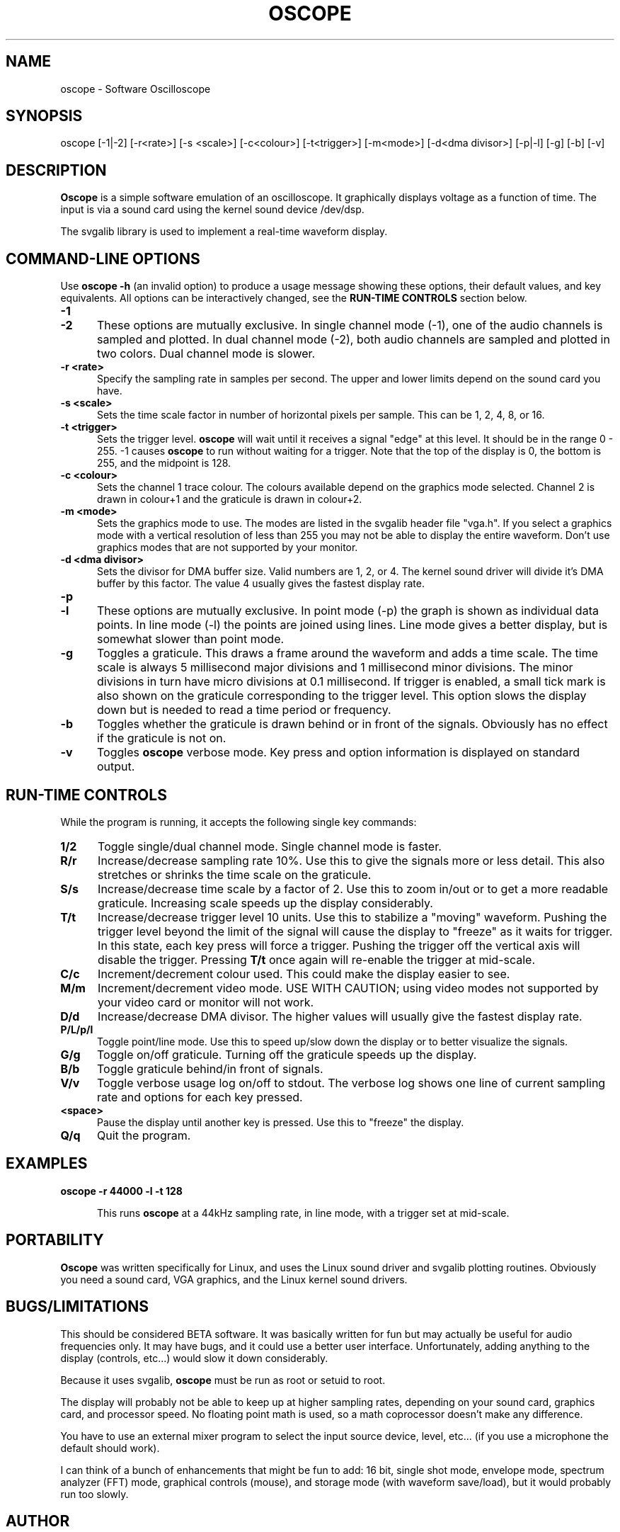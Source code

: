 .\" This file Copyright (C) 1994 Jeff Tranter (Jeff_Tranter@Mitel.COM)
.\"           Copyright (C) 1996 Tim Witham (twitham@pcocd2.intel.com)
.\"
.\" It may be distributed under the GNU Public License, version 2, or
.\" any higher version.  See section COPYING of the GNU Public license
.\" for conditions under which this file may be redistributed.
.\"
.\" @(#)$Id: oscope.1,v 1.4 1996/01/31 07:40:37 twitham Exp $

.TH OSCOPE 1 "January 3  1996" "Linux" "User Commands"
.SH NAME
oscope \- Software Oscilloscope
.SH SYNOPSIS
oscope [-1|-2] [-r<rate>] [-s <scale>] [-c<colour>] [-t<trigger>] \
[-m<mode>] [-d<dma divisor>] [-p|-l] [-g] [-b] [-v]

.SH DESCRIPTION

.B Oscope
is a simple software emulation of an oscilloscope. It graphically
displays voltage as a function of time. The input is via a sound card
using the kernel sound device /dev/dsp.

The svgalib library is used to implement a real-time waveform display.

.PP
.SH "COMMAND\-LINE OPTIONS"
Use
.B oscope -h
(an invalid option) to produce a usage message showing these options,
their default values, and key equivalents.  All options can be
interactively changed, see the
.B RUN-TIME CONTROLS
section below.

.TP 0.5i
.B -1
.TP 0.5i
.B -2
These options are mutually exclusive. In single channel mode (-1), one
of the audio channels is sampled and plotted.  In dual channel mode
(-2), both audio channels are sampled and plotted in two colors.  Dual
channel mode is slower.

.TP 0.5i
.B -r <rate>
Specify the sampling rate in samples per second. The upper and lower
limits depend on the sound card you have.

.TP 0.5i
.B -s <scale>
Sets the time scale factor in number of horizontal pixels per sample.
This can be 1, 2, 4, 8, or 16.

.TP 0.5i
.B -t <trigger>
Sets the trigger level.
.B oscope
will wait until it receives a signal "edge" at this level. It should
be in the range 0 - 255.  -1 causes
.B oscope
to run without waiting for a trigger. Note that the top of the display
is 0, the bottom is 255, and the midpoint is 128.

.TP 0.5i
.B -c <colour>
Sets the channel 1 trace colour. The colours available depend on the
graphics mode selected.  Channel 2 is drawn in colour+1 and the
graticule is drawn in colour+2.

.TP 0.5i
.B -m <mode>
Sets the graphics mode to use. The modes are listed in the svgalib
header file "vga.h". If you select a graphics mode with a vertical
resolution of less than 255 you may not be able to display the entire
waveform. Don't use graphics modes that are not supported by your
monitor.

.TP 0.5i
.B -d <dma divisor>
Sets the divisor for DMA buffer size. Valid numbers are 1, 2, or 4.
The kernel sound driver will divide it's DMA buffer by this factor.
The value 4 usually gives the fastest display rate.

.TP 0.5i
.B -p
.TP 0.5i
.B -l
These options are mutually exclusive. In point mode (-p) the graph is
shown as individual data points. In line mode (-l) the points are
joined using lines. Line mode gives a better display, but is somewhat
slower than point mode.

.TP 0.5i
.B -g
Toggles a graticule.  This draws a frame around the waveform and adds
a time scale.  The time scale is always 5 millisecond major divisions
and 1 millisecond minor divisions.  The minor divisions in turn have
micro divisions at 0.1 millisecond.  If trigger is enabled, a small
tick mark is also shown on the graticule corresponding to the trigger
level.  This option slows the display down but is needed to read a
time period or frequency.

.TP 0.5i
.B -b
Toggles whether the graticule is drawn behind or in front of the
signals.  Obviously has no effect if the graticule is not on.

.TP 0.5i
.B -v
Toggles
.B oscope
verbose mode.  Key press and option information is displayed on
standard output.

.PP
.SH "RUN\-TIME CONTROLS"
.PP

While the program is running, it accepts the following single key
commands:

.TP 0.5i
.B 1/2
Toggle single/dual channel mode.  Single channel mode is faster.

.TP 0.5i
.B R/r
Increase/decrease sampling rate 10%.  Use this to give the signals
more or less detail.  This also stretches or shrinks the time scale on
the graticule.

.TP 0.5i
.B S/s
Increase/decrease time scale by a factor of 2.  Use this to zoom
in/out or to get a more readable graticule.  Increasing scale speeds
up the display considerably.

.TP 0.5i
.B T/t
Increase/decrease trigger level 10 units.  Use this to stabilize a
"moving" waveform.  Pushing the trigger level beyond the limit of the
signal will cause the display to "freeze" as it waits for trigger.  In
this state, each key press will force a trigger.  Pushing the trigger
off the vertical axis will disable the trigger.  Pressing
.B T/t
once again will re-enable the trigger at mid-scale.

.TP 0.5i
.B C/c
Increment/decrement colour used.  This could make the display easier
to see.

.TP 0.5i
.B M/m
Increment/decrement video mode.  USE WITH CAUTION; using video modes
not supported by your video card or monitor will not work.

.TP 0.5i
.B D/d
Increase/decrease DMA divisor.  The higher values will usually give
the fastest display rate.

.TP 0.5i
.B P/L/p/l
Toggle point/line mode.  Use this to speed up/slow down the display or
to better visualize the signals.

.TP 0.5i
.B G/g
Toggle on/off graticule.  Turning off the graticule speeds up the
display.

.TP 0.5i
.B B/b
Toggle graticule behind/in front of signals.

.TP 0.5i
.B V/v
Toggle verbose usage log on/off to stdout.  The verbose log shows one
line of current sampling rate and options for each key pressed.

.TP 0.5i
.B <space>
Pause the display until another key is pressed.  Use this to "freeze"
the display.

.TP 0.5i
.B Q/q
Quit the program.

.SH EXAMPLES
.TP 0.5i
.B oscope -r 44000 -l -t 128

This runs
.B oscope
at a 44kHz sampling rate, in line mode, with a trigger set at
mid-scale.

.SH PORTABILITY
.B Oscope
was written specifically for Linux, and uses the Linux sound driver
and svgalib plotting routines. Obviously you need a sound card, VGA
graphics, and the Linux kernel sound drivers.

.SH BUGS/LIMITATIONS
.PP
This should be considered BETA software.  It was basically written for
fun but may actually be useful for audio frequencies only. It may have
bugs, and it could use a better user interface. Unfortunately, adding
anything to the display (controls, etc...) would slow it down
considerably.

Because it uses svgalib,
.B oscope
must be run as root or setuid to root.

The display will probably not be able to keep up at higher sampling
rates, depending on your sound card, graphics card, and processor
speed. No floating point math is used, so a math coprocessor doesn't
make any difference.

You have to use an external mixer program to select the input source
device, level, etc... (if you use a microphone the default should
work).

I can think of a bunch of enhancements that might be fun to add: 16
bit, single shot mode, envelope mode, spectrum analyzer (FFT) mode,
graphical controls (mouse), and storage mode (with waveform
save/load), but it would probably run too slowly.

.SH AUTHOR
.B Oscope
was written by Jeff Tranter (Jeff_Tranter@Mitel.COM) and later
enhanced by Tim Witham (twitham@pcocd2.intel.com).
.B Oscope
is released under the conditions of the GNU General Public License.
See the file COPYING and notes in the source code for details.
